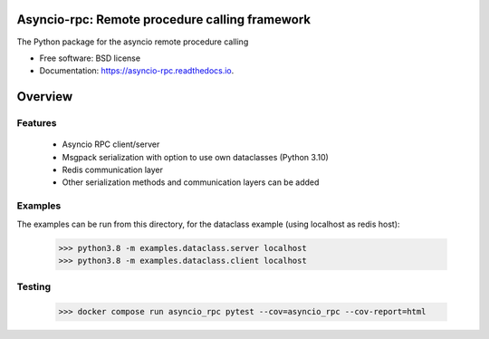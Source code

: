 Asyncio-rpc: Remote procedure calling framework
===============================================

The Python package for the asyncio remote procedure calling

.. image:: https://github.com/nens/asyncio-rpc/actions/workflows/test.yml/badge.svg?branch=master
        :target: https://github.com/nens/asyncio-rpc/actions/workflows/test.yml

.. image:: https://readthedocs.org/projects/asyncio-rpc/badge/?version=latest
        :target: https://asyncio-rpc.readthedocs.io/en/latest/?badge=latest
        :alt: Documentation Status



* Free software: BSD license
* Documentation: https://asyncio-rpc.readthedocs.io.


Overview
========


Features
--------
 - Asyncio RPC client/server
 - Msgpack serialization with option to use own dataclasses (Python 3.10)
 - Redis communication layer
 - Other serialization methods and communication layers can be added


Examples
--------

The examples can be run from this directory, for the dataclass example 
(using localhost as redis host):

    >>> python3.8 -m examples.dataclass.server localhost
    >>> python3.8 -m examples.dataclass.client localhost


Testing
-------
    >>> docker compose run asyncio_rpc pytest --cov=asyncio_rpc --cov-report=html
